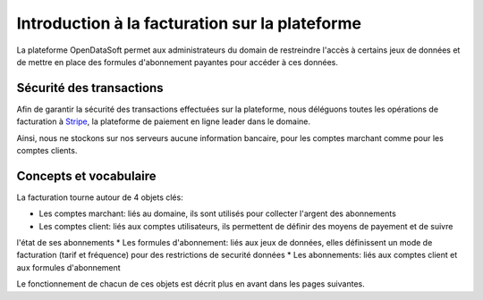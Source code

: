 Introduction à la facturation sur la plateforme
===============================================

La plateforme OpenDataSoft permet aux administrateurs du domain de restreindre l'accès à certains jeux de données et de
mettre en place des formules d'abonnement payantes pour accéder à ces données.

Sécurité des transactions
-------------------------

Afin de garantir la sécurité des transactions effectuées sur la plateforme, nous déléguons toutes les opérations de
facturation à `Stripe <http://stripe.com>`_, la plateforme de paiement en ligne leader dans le domaine.

Ainsi, nous ne stockons sur nos serveurs aucune information bancaire, pour les comptes marchant comme pour les comptes
clients.

Concepts et vocabulaire
-----------------------

La facturation tourne autour de 4 objets clés:

* Les comptes marchant: liés au domaine, ils sont utilisés pour collecter l'argent des abonnements
* Les comptes client: liés aux comptes utilisateurs, ils permettent de définir des moyens de payement et de suivre
l'état de ses abonnements
* Les formules d'abonnement: liés aux jeux de données, elles définissent un mode de facturation (tarif et fréquence)
pour des restrictions de securité données
* Les abonnements: liés aux comptes client et aux formules d'abonnement

Le fonctionnement de chacun de ces objets est décrit plus en avant dans les pages suivantes.
